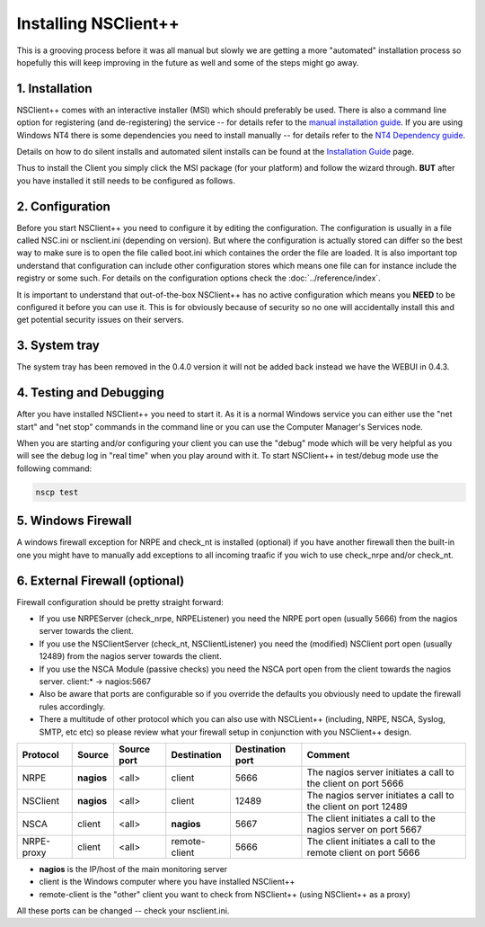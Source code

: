 .. _manual_installing:

#######################
 Installing NSClient++
#######################

This is a grooving process before it was all manual but slowly we are getting a more "automated" installation process so hopefully this will keep improving in the future as well and some of the steps might go away.

1. Installation
===============

NSClient++ comes with an interactive installer (MSI) which should preferably be used.
There is also a command line option for registering (and de-registering) the service -- for details refer to the `manual installation guide <wiki/doc/installation/manual>`_.
If you are using Windows NT4 there is some dependencies you need to install manually -- for details refer to the `NT4 Dependency guide <wiki/doc/installation/nt4>`_.

Details on how to do silent installs and automated silent installs can be found at the `Installation Guide <wiki/guides/install>`_ page.

Thus to install the Client you simply click the MSI package (for your platform) and follow the wizard through.
**BUT** after you have installed it still needs to be configured as follows.

2. Configuration
================

Before you start NSClient++ you need to configure it by editing the configuration. The configuration is usually in a file called NSC.ini or nsclient.ini (depending on version).
But where the configuration is actually stored can differ so the best way to make sure is to open the file called  boot.ini which containes the order the file are loaded.
It is also important top understand that configuration can include other configuration stores which means one file can for instance include the registry or some such.
For details on the configuration options check the :doc:`../reference/index`.

It is important to understand that out-of-the-box NSClient++ has no active configuration which means you **NEED** to be configured it before you can use it.
This is for obviously because of security so no one will accidentally install this and get potential security issues on their servers.

3. System tray
==============

The system tray has been removed in the 0.4.0 version it will not be added back instead we have the WEBUI in 0.4.3.

4. Testing and Debugging
========================

After you have installed NSClient++ you need to start it.
As it is a normal Windows service you can either use the "net start" and "net stop" commands in the command line or you can use the Computer Manager's Services node.

When you are starting and/or configuring your client you can use the "debug" mode which will be very helpful as you will see the debug log in "real time" when you play around with it.
To start NSClient++ in test/debug mode use the following command:

.. code-block:: bat

    nscp test

5. Windows Firewall
===================

A windows firewall exception for NRPE and check_nt is installed (optional) if you have another firewall then the built-in one you might have to manually add exceptions to all incoming traafic if you wich to use check_nrpe and/or check_nt.

6. External Firewall (optional)
===============================

Firewall configuration should be pretty straight forward:

- If you use NRPEServer (check_nrpe, NRPEListener) you need the NRPE port open (usually 5666) from the nagios server towards the client.
- If you use the NSClientServer (check_nt, NSClientListener) you need the (modified) NSClient port open (usually 12489) from the nagios server towards the client.
- If you use the NSCA Module (passive checks) you need the NSCA port open from the client towards the nagios server.
  client:* -> nagios:5667

- Also be aware that ports are configurable so if you override the defaults you obviously need to update the firewall rules accordingly.
- There a multitude of other protocol which you can also use with NSCLient++ (including, NRPE, NSCA, Syslog, SMTP, etc etc) so please review what your firewall setup in conjunction with you NSClient++ design.

========== ========== =========== ============= ================ ==================================================================
Protocol   Source     Source port Destination   Destination port Comment
========== ========== =========== ============= ================ ==================================================================
NRPE       **nagios** <all>       client        5666             The nagios server initiates a call to the client on port 5666
NSClient   **nagios** <all>       client        12489            The nagios server initiates a call to the client on port 12489
NSCA       client     <all>       **nagios**    5667             The client initiates a call to the nagios server on port 5667
NRPE-proxy client     <all>       remote-client 5666             The client initiates a call to the remote client on port 5666
========== ========== =========== ============= ================ ==================================================================

- **nagios** is the IP/host of the main monitoring server
- client is the Windows computer where you have installed NSClient++
- remote-client is the "other" client you want to check from NSClient++ (using NSClient++ as a proxy)

All these ports can be changed -- check your nsclient.ini.
